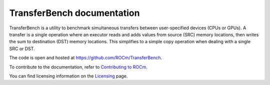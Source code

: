 .. meta::
  :description: TransferBench is a utility to benchmark simultaneous transfers between user-specified devices (CPUs or GPUs)
  :keywords: Benchmarking utility, Memory transfers, Device transfers

****************************
TransferBench documentation
****************************

TransferBench is a utility to benchmark simultaneous transfers between user-specified devices (CPUs or GPUs). A transfer is a single operation where an executor reads and adds values from source (SRC) memory locations, then writes the sum to destination (DST) memory locations.
This simplifies to a simple copy operation when dealing with a single SRC or DST.

The code is open and hosted at `<https://github.com/ROCm/TransferBench>`_.

.. grid:: 2
  :gutter: 3

  .. grid-item-card:: Install

    * :ref:`install-transferbench`

  .. grid-item-card:: API reference

    * :ref:`transferbench-api`

  .. grid-item-card:: How to

    * :ref:`using-transferbench`

To contribute to the documentation, refer to
`Contributing to ROCm <https://rocm.docs.amd.com/en/latest/contribute/contributing.html>`_.

You can find licensing information on the
`Licensing <https://rocm.docs.amd.com/en/latest/about/license.html>`_ page.
